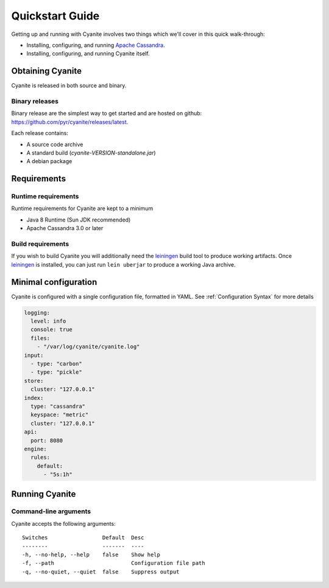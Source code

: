 Quickstart Guide
================

Getting up and running with Cyanite involves two things which
we'll cover in this quick walk-through:

- Installing, configuring, and running `Apache Cassandra`_.
- Installing, configuring, and running Cyanite itself. 

Obtaining Cyanite
-----------------

Cyanite is released in both source and binary.

Binary releases
~~~~~~~~~~~~~~~

Binary release are the simplest way to get started and are hosted on github:
https://github.com/pyr/cyanite/releases/latest.

Each release contains:

- A source code archive
- A standard build (*cyanite-VERSION-standalone.jar*)
- A debian package

Requirements
------------

Runtime requirements
~~~~~~~~~~~~~~~~~~~~

Runtime requirements for Cyanite are kept to a minimum

- Java 8 Runtime (Sun JDK recommended)
- Apache Cassandra 3.0 or later

Build requirements
~~~~~~~~~~~~~~~~~~

If you wish to build Cyanite you will additionally need the
`leiningen`_ build tool to produce working artifacts. Once
leiningen_ is installed, you can just run ``lein uberjar`` to
produce a working Java archive.

Minimal configuration
----------------------

Cyanite is configured with a single configuration file, formatted in YAML.
See :ref:`Configuration Syntax` for more details

.. sourcecode:: yaml

    logging:
      level: info
      console: true
      files:
        - "/var/log/cyanite/cyanite.log"
    input:
      - type: "carbon"
      - type: "pickle"
    store:
      cluster: "127.0.0.1"
    index:
      type: "cassandra"
      keyspace: "metric"
      cluster: "127.0.0.1"
    api:
      port: 8080
    engine:
      rules:
        default:
          - "5s:1h"

Running Cyanite
---------------

Command-line arguments
~~~~~~~~~~~~~~~~~~~~~~

Cyanite accepts the following arguments::

    Switches                 Default  Desc
    --------                 -------  ----
    -h, --no-help, --help    false    Show help
    -f, --path                        Configuration file path
    -q, --no-quiet, --quiet  false    Suppress output

.. _leiningen: https://leiningen.org
.. _Apache Cassandra: http://cassandra.apache.org
    
    


          
